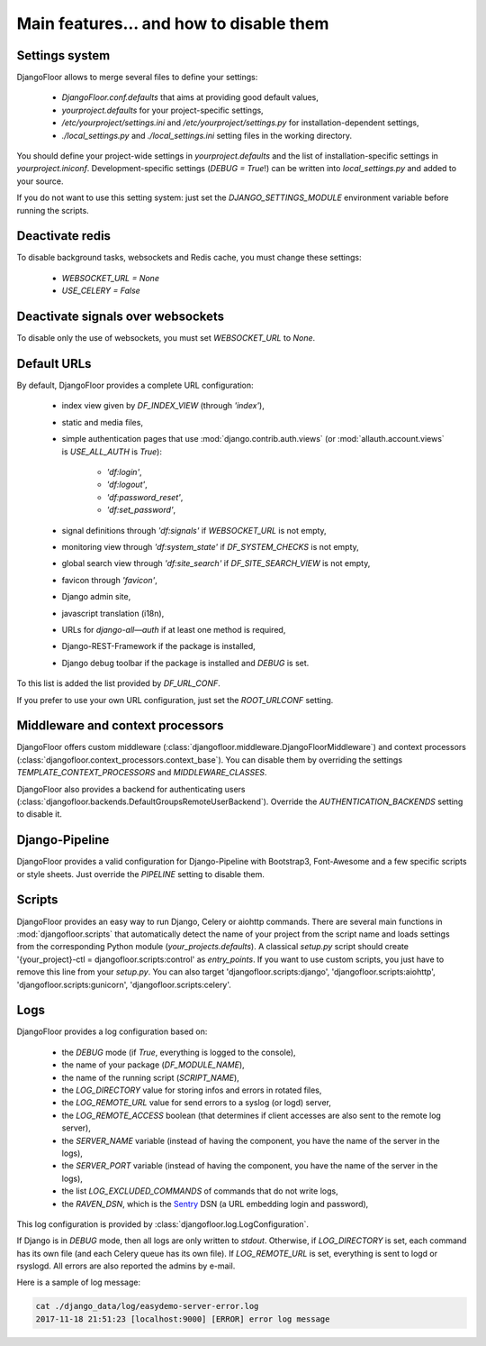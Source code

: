 Main features… and how to disable them
======================================

Settings system
---------------

DjangoFloor allows to merge several files to define your settings:

  * `DjangoFloor.conf.defaults` that aims at providing good default values,
  * `yourproject.defaults` for your project-specific settings,
  * `/etc/yourproject/settings.ini` and `/etc/yourproject/settings.py` for installation-dependent settings,
  * `./local_settings.py` and `./local_settings.ini` setting files in the working directory.


You should define your project-wide settings in `yourproject.defaults` and the list of installation-specific settings in `yourproject.iniconf`.
Development-specific settings (`DEBUG = True`!) can be written into `local_settings.py` and added to your source.

If you do not want to use this setting system: just set the `DJANGO_SETTINGS_MODULE` environment variable before running the scripts.

Deactivate redis
----------------

To disable background tasks, websockets and Redis cache, you must change these settings:

  * `WEBSOCKET_URL = None`
  * `USE_CELERY = False`

Deactivate signals over websockets
----------------------------------

To disable only the use of websockets, you must set `WEBSOCKET_URL` to `None`.

Default URLs
------------

By default, DjangoFloor provides a complete URL configuration:

  * index view given by `DF_INDEX_VIEW` (through `'index'`),
  * static and media files,
  * simple authentication pages that use :mod:`django.contrib.auth.views` (or :mod:`allauth.account.views` is `USE_ALL_AUTH` is `True`):

        * `'df:login'`,
        * `'df:logout'`,
        * `'df:password_reset'`,
        * `'df:set_password'`,

  * signal definitions through `'df:signals'` if `WEBSOCKET_URL` is not empty,
  * monitoring view through `'df:system_state'` if `DF_SYSTEM_CHECKS` is not empty,
  * global search view through `'df:site_search'` if `DF_SITE_SEARCH_VIEW` is not empty,
  * favicon through `'favicon'`,
  * Django admin site,
  * javascript translation (i18n),
  * URLs for `django-all—auth` if at least one method is required,
  * Django-REST-Framework if the package is installed,
  * Django debug toolbar if the package is installed and `DEBUG` is set.

To this list is added the list provided by `DF_URL_CONF`.

If you prefer to use your own URL configuration, just set the `ROOT_URLCONF` setting.

Middleware and context processors
---------------------------------

DjangoFloor offers custom middleware (:class:`djangofloor.middleware.DjangoFloorMiddleware`) and context processors (:class:`djangofloor.context_processors.context_base`). You can disable them by overriding the settings `TEMPLATE_CONTEXT_PROCESSORS` and `MIDDLEWARE_CLASSES`.

DjangoFloor also provides a backend for authenticating users (:class:`djangofloor.backends.DefaultGroupsRemoteUserBackend`). Override the `AUTHENTICATION_BACKENDS` setting to disable it.

Django-Pipeline
---------------

DjangoFloor provides a valid configuration for Django-Pipeline with Bootstrap3, Font-Awesome and a few specific scripts or style sheets.
Just override the `PIPELINE` setting to disable them.

Scripts
-------

DjangoFloor provides an easy way to run Django, Celery or aiohttp commands.
There are several main functions in :mod:`djangofloor.scripts` that automatically detect the name of your project from the script name and loads settings from the corresponding Python module (`your_projects.defaults`).
A classical `setup.py` script should create '{your_project}-ctl = djangofloor.scripts:control' as `entry_points`.
If you want to use custom scripts, you just have to remove this line from your `setup.py`.
You can also target 'djangofloor.scripts:django', 'djangofloor.scripts:aiohttp', 'djangofloor.scripts:gunicorn', 'djangofloor.scripts:celery'.

Logs
----

DjangoFloor provides a log configuration based on:

  * the `DEBUG` mode (if `True`, everything is logged to the console),
  * the name of your package (`DF_MODULE_NAME`),
  * the name of the running script (`SCRIPT_NAME`),
  * the `LOG_DIRECTORY` value for storing infos and errors in rotated files,
  * the `LOG_REMOTE_URL` value for send errors to a syslog (or logd) server,
  * the `LOG_REMOTE_ACCESS` boolean (that determines if client accesses are also sent to the remote log server),
  * the `SERVER_NAME` variable (instead of having the component, you have the name of the server in the logs),
  * the `SERVER_PORT` variable (instead of having the component, you have the name of the server in the logs),
  * the list `LOG_EXCLUDED_COMMANDS` of commands that do not write logs,
  * the `RAVEN_DSN`, which is the `Sentry <https://sentry.io>`_ DSN (a URL embedding login and password),

This log configuration is provided by :class:`djangofloor.log.LogConfiguration`.

If Django is in `DEBUG` mode, then all logs are only written to `stdout`.
Otherwise, if `LOG_DIRECTORY` is set, each command has its own file (and each Celery queue has its own file).
If `LOG_REMOTE_URL` is set, everything is sent to logd or rsyslogd.
All errors are also reported the admins by e-mail.

Here is a sample of log message:

.. code-block:: bash

    cat ./django_data/log/easydemo-server-error.log
    2017-11-18 21:51:23 [localhost:9000] [ERROR] error log message

